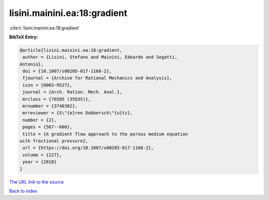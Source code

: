 lisini.mainini.ea:18:gradient
=============================

:cite:t:`lisini.mainini.ea:18:gradient`

**BibTeX Entry:**

.. code-block:: bibtex

   @article{lisini.mainini.ea:18:gradient,
    author = {Lisini, Stefano and Mainini, Edoardo and Segatti,
   Antonio},
    doi = {10.1007/s00205-017-1168-2},
    fjournal = {Archive for Rational Mechanics and Analysis},
    issn = {0003-9527},
    journal = {Arch. Ration. Mech. Anal.},
    mrclass = {76S05 (35Q35)},
    mrnumber = {3740382},
    mrreviewer = {S\"{o}ren Dobbersch\"{u}tz},
    number = {2},
    pages = {567--606},
    title = {A gradient flow approach to the porous medium equation
   with fractional pressure},
    url = {https://doi.org/10.1007/s00205-017-1168-2},
    volume = {227},
    year = {2018}
   }

`The URL link to the source <https://doi.org/10.1007/s00205-017-1168-2>`__


`Back to index <../By-Cite-Keys.html>`__
